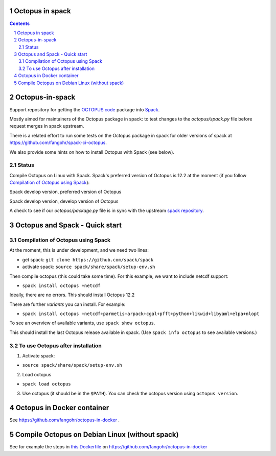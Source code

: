 


Octopus in spack
================

.. sectnum::

.. contents::

Octopus-in-spack
================

Support repository for getting the `OCTOPUS code <http://octopus-code.org>`__ package into
`Spack <http://spack.readthedocs.io>`__.

Mostly aimed for maintainers of the Octopus package in spack: to test changes to
the `octopus/spack.py` file before request merges in spack upstream.

There is a related effort to run some tests on the Octopus package in spack for older versions of spack at https://github.com/fangohr/spack-ci-octopus.

We also provide some hints on how to install Octopus with Spack (see below).

Status
------

Compile Octopus on Linux with Spack. Spack's preferred version of Octopus is 12.2 at the
moment (if you follow `Compilation of Octopus using Spack`_):

|spack-develop-octopus-stable| Spack develop version, preferred version of Octopus

|spack-develop-octopus-develop| Spack develop version, develop version of Octopus

|diff-with-upstream| A check to see if our `octopus/package.py` file is in sync with the upstream `spack repository <https://github.com/spack/spack/blob/develop/var/spack/repos/builtin/packages/octopus/package.py)>`__.


Octopus and Spack - Quick start
===============================

Compilation of Octopus using Spack
----------------------------------

At the moment, this is under development, and we need two lines:

-  get spack: ``git clone https://github.com/spack/spack``
-  activate spack: ``source spack/share/spack/setup-env.sh``

Then compile octopus (this could take some time). For this example, we
want to include netcdf support:

-  ``spack install octopus +netcdf``

Ideally, there are no errors. This should install Octopus 12.2

There are further *variants* you can install. For example:

- ``spack install octopus +netcdf+parmetis+arpack+cgal+pfft+python+likwid+libyaml+elpa+nlopt``

To see an overview of available variants, use ``spack show octopus``.

This should install the last Octopus release available in spack. (Use ``spack info octopus`` to see available versions.)

To use Octopus after installation
---------------------------------

1. Activate spack:

-  ``source spack/share/spack/setup-env.sh``

2. Load octopus

-  ``spack load octopus``

3. Use octopus (it should be in the ``$PATH``). You can check the octopus version using ``octopus version``.


Octopus in Docker container
===========================

See https://github.com/fangohr/octopus-in-docker .


Compile Octopus on Debian Linux (without spack)
===============================================

See for example the steps in
`this Dockerfile <https://github.com/fangohr/octopus-in-docker/blob/main/Dockerfile>`__
on
https://github.com/fangohr/octopus-in-docker



.. |spack-develop-octopus-stable| image:: https://github.com/fangohr/octopus-in-spack/actions/workflows/spack-develop.yml/badge.svg
   :target: https://github.com/fangohr/octopus-in-spack/actions/workflows/spack-develop.yml

.. |spack-develop-octopus-develop| image:: https://github.com/fangohr/octopus-in-spack/actions/workflows/spack-develop-octopus-develop.yml/badge.svg
   :target: https://github.com/fangohr/octopus-in-spack/actions/workflows/spack-develop-octopus-develop.yml

.. |diff-with-upstream| image:: https://github.com/fangohr/octopus-in-spack/actions/workflows/diff-with-upstream.yml/badge.svg
   :target: https://github.com/fangohr/octopus-in-spack/actions/workflows/diff-with-upstream.yml

.. comment: Outdated badges to follow

.. |spack-latest-octopus-stable| image:: https://github.com/fangohr/octopus-in-spack/actions/workflows/spack-latest.yml/badge.svg
   :target: https://github.com/fangohr/octopus-in-spack/actions/workflows/spack-latest.yml


.. |spack-latest-octopus-develop| image:: https://github.com/fangohr/octopus-in-spack/actions/workflows/spack-latest-octopus-develop.yml/badge.svg
   :target: https://github.com/fangohr/octopus-in-spack/actions/workflows/spack-latestoctopus-develop.yml

